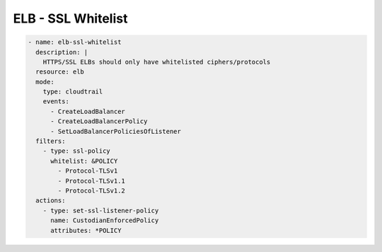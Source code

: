 ELB - SSL Whitelist
===================

.. code-block:: yaml

   - name: elb-ssl-whitelist
     description: |
       HTTPS/SSL ELBs should only have whitelisted ciphers/protocols
     resource: elb
     mode:
       type: cloudtrail
       events:
         - CreateLoadBalancer
         - CreateLoadBalancerPolicy
         - SetLoadBalancerPoliciesOfListener
     filters:
       - type: ssl-policy
         whitelist: &POLICY
           - Protocol-TLSv1
           - Protocol-TLSv1.1
           - Protocol-TLSv1.2
     actions:
       - type: set-ssl-listener-policy
         name: CustodianEnforcedPolicy
         attributes: *POLICY
